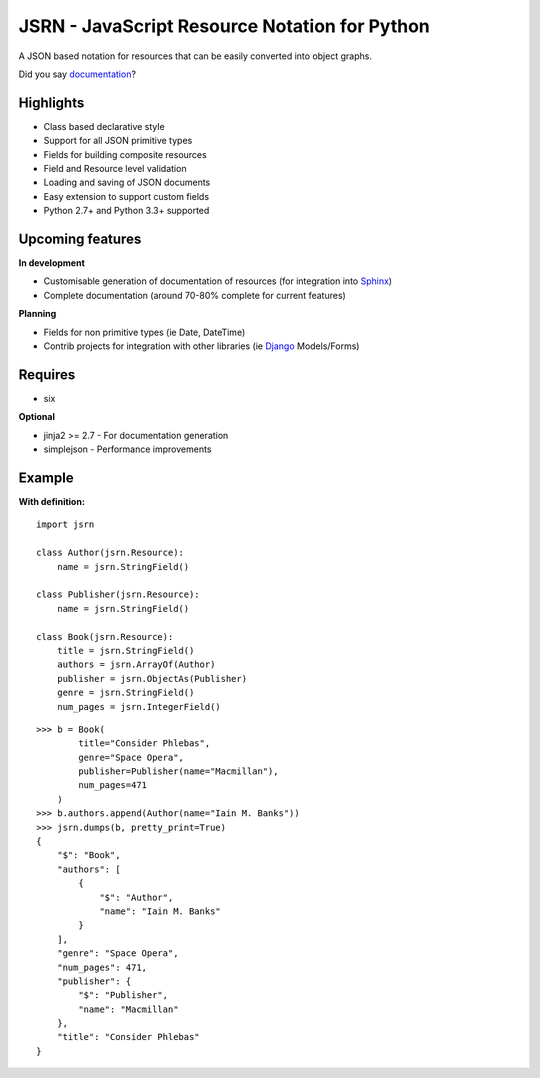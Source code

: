 ##############################################
JSRN - JavaScript Resource Notation for Python
##############################################

A JSON based notation for resources that can be easily converted into object graphs.

.. image:: https://travis-ci.org/timsavage/jsrn.png?branch=master
    :target: https://travis-ci.org/timsavage/jsrn
    :alt: Travis CI Status

Did you say `documentation <https://jsrn.readthedocs.org/en/latest/>`_?


Highlights
**********

* Class based declarative style
* Support for all JSON primitive types
* Fields for building composite resources
* Field and Resource level validation
* Loading and saving of JSON documents
* Easy extension to support custom fields
* Python 2.7+ and Python 3.3+ supported


Upcoming features
*****************

**In development**

* Customisable generation of documentation of resources (for integration into `Sphinx <http://sphinx-doc.org/>`_)
* Complete documentation (around 70-80% complete for current features)


**Planning**

* Fields for non primitive types (ie Date, DateTime)
* Contrib projects for integration with other libraries (ie `Django <https://www.djangoproject.com/>`_ Models/Forms)


Requires
********

* six

**Optional**

* jinja2 >= 2.7 - For documentation generation
* simplejson - Performance improvements


Example
*******

**With definition:**
::

    import jsrn

    class Author(jsrn.Resource):
        name = jsrn.StringField()

    class Publisher(jsrn.Resource):
        name = jsrn.StringField()

    class Book(jsrn.Resource):
        title = jsrn.StringField()
        authors = jsrn.ArrayOf(Author)
        publisher = jsrn.ObjectAs(Publisher)
        genre = jsrn.StringField()
        num_pages = jsrn.IntegerField()


::

    >>> b = Book(
            title="Consider Phlebas",
            genre="Space Opera",
            publisher=Publisher(name="Macmillan"),
            num_pages=471
        )
    >>> b.authors.append(Author(name="Iain M. Banks"))
    >>> jsrn.dumps(b, pretty_print=True)
    {
        "$": "Book",
        "authors": [
            {
                "$": "Author",
                "name": "Iain M. Banks"
            }
        ],
        "genre": "Space Opera",
        "num_pages": 471,
        "publisher": {
            "$": "Publisher",
            "name": "Macmillan"
        },
        "title": "Consider Phlebas"
    }


